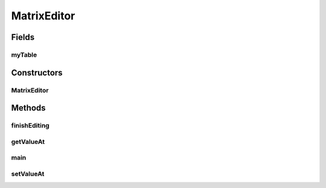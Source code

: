 .. java:import:: java.awt BorderLayout

.. java:import:: java.awt Component

.. java:import:: java.awt Dimension

.. java:import:: java.awt.event WindowAdapter

.. java:import:: java.awt.event WindowEvent

.. java:import:: java.util EventObject

.. java:import:: javax.swing DefaultCellEditor

.. java:import:: javax.swing JFrame

.. java:import:: javax.swing JOptionPane

.. java:import:: javax.swing JPanel

.. java:import:: javax.swing JScrollPane

.. java:import:: javax.swing JTable

.. java:import:: javax.swing JTextField

.. java:import:: javax.swing UIManager

.. java:import:: javax.swing.table AbstractTableModel

.. java:import:: javax.swing.table TableColumn

.. java:import:: javax.swing.table TableModel

.. java:import:: ca.nengo.ui.lib Style.NengoStyle

MatrixEditor
============

.. java:package:: ca.nengo.ui.configurable.matrixEditor
   :noindex:

.. java:type:: public class MatrixEditor extends JPanel

   An UI component for editing matrices.

   :author: Bryan Tripp

Fields
------
myTable
^^^^^^^

.. java:field::  JTable myTable
   :outertype: MatrixEditor

Constructors
------------
MatrixEditor
^^^^^^^^^^^^

.. java:constructor:: public MatrixEditor(CouplingMatrix theMatrix)
   :outertype: MatrixEditor

   Creates an editor for the given coupling matrix.

   :param theMatrix: TODO

Methods
-------
finishEditing
^^^^^^^^^^^^^

.. java:method:: public void finishEditing()
   :outertype: MatrixEditor

   TODO

getValueAt
^^^^^^^^^^

.. java:method:: public Object getValueAt(int arg0, int arg1)
   :outertype: MatrixEditor

   :param arg0: TODO
   :param arg1: TODO
   :return: TODO

main
^^^^

.. java:method:: public static void main(String[] args)
   :outertype: MatrixEditor

   For testing

   :param args: TODO

setValueAt
^^^^^^^^^^

.. java:method:: public void setValueAt(Object arg0, int arg1, int arg2)
   :outertype: MatrixEditor

   :param arg0: TODO
   :param arg1: TODO
   :param arg2: TODO

